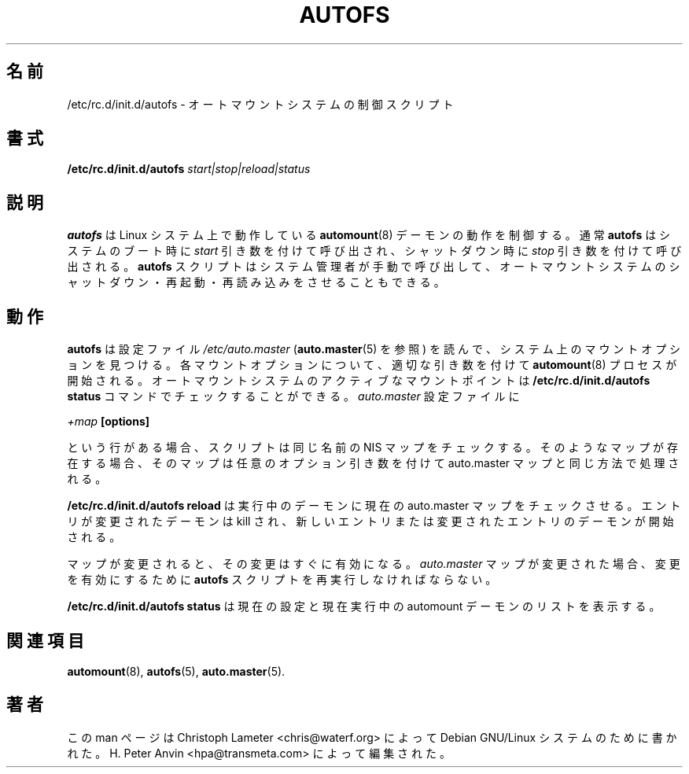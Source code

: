 .\" $Id: autofs.8.in,v 1.4 2005/01/05 10:12:42 raven Exp $
.\"
.\" Japanese Version Copyright (c) 2005 Yuichi SATO
.\"         all rights reserved.
.\" Translated Sun Jul  3 06:08:02 JST 2005
.\"         by Yuichi SATO <ysato444@yahoo.co.jp>
.\"
.TH AUTOFS 8 "9 Sep 1997"
.\"O .SH NAME
.SH 名前
.\"O /etc/rc.d/init.d/autofs \- Control Script for automounter
/etc/rc.d/init.d/autofs \- オートマウントシステムの制御スクリプト
.\"O .SH SYNOPSIS
.SH 書式
.B /etc/rc.d/init.d/autofs
.I start|stop|reload|status
.\"O .SH "DESCRIPTION"
.SH 説明
.\"O .B autofs
.\"O control the operation of the
.\"O .BR automount (8)
.\"O daemons running on the Linux system. Usually
.\"O .B autofs
.\"O is invoked at system boot time with the
.\"O .I start
.\"O parameter and at shutdown time with the
.\"O .I stop
.\"O parameter. The
.\"O .B autofs
.\"O script can also manually be invoked by the system administrator to shut
.\"O down, restart or reload the automounters.
.B autofs
は Linux システム上で動作している
.BR automount (8)
デーモンの動作を制御する。
通常
.B autofs
はシステムのブート時に
.I start
引き数を付けて呼び出され、
シャットダウン時に
.I stop
引き数を付けて呼び出される。
.B autofs
スクリプトはシステム管理者が手動で呼び出して、
オートマウントシステムのシャットダウン・
再起動・再読み込みをさせることもできる。
.P
.\"O .SH "OPERATION"
.SH 動作
.\"O .B autofs
.\"O will consult a configuration file
.\"O .I /etc/auto.master
.\"O (see
.\"O .BR auto.master (5))
.\"O to find mount points on the system. For each of those mount points a
.\"O .BR automount (8)
.\"O process is started with the appropriate parameters. You can check the
.\"O active mount points for the automounter with the
.\"O .B /etc/rc.d/init.d/autofs status
.\"O command. If the
.\"O .I auto.master
.\"O configuration file contains a line of the form
.B autofs
は設定ファイル
.I /etc/auto.master
.RB ( auto.master (5)
を参照) を読んで、システム上のマウントオプションを見つける。
各マウントオプションについて、適切な引き数を付けて
.BR automount (8)
プロセスが開始される。
オートマウントシステムのアクティブなマウントポイントは
.B /etc/rc.d/init.d/autofs status
コマンドでチェックすることができる。
.I auto.master
設定ファイルに
.P
.I +map
.B [options]
.P
.\"O then the script will check for an NIS map with the same name.  If such a
.\"O map exists then that map will be processed in the same way as the
.\"O auto.master map, with any optional arguments.
という行がある場合、スクリプトは同じ名前の NIS マップをチェックする。
そのようなマップが存在する場合、そのマップは任意のオプション引き数を付けて
auto.master マップと同じ方法で処理される。
.P
.\"O .B /etc/rc.d/init.d/autofs reload
.\"O will check the current auto.master map against running daemons. It will kill
.\"O those daemons whose entries have changed and then start daemons for new or  
.\"O changed entries.
.B /etc/rc.d/init.d/autofs reload
は実行中のデーモンに現在の auto.master マップをチェックさせる。
エントリが変更されたデーモンは kill され、
新しいエントリまたは変更されたエントリのデーモンが開始される。
.P
.\"O If a map is modified then the change will become effective immediately. If
.\"O the
.\"O .I auto.master
.\"O map is modified then the
.\"O .B autofs
.\"O script must be rerun to activate the changes.
マップが変更されると、その変更はすぐに有効になる。
.I auto.master
マップが変更された場合、変更を有効にするために
.B autofs
スクリプトを再実行しなければならない。
.P
.\"O .B /etc/rc.d/init.d/autofs status
.\"O will display the current configuration and a list of currently running
.\"O automount daemons.
.B /etc/rc.d/init.d/autofs status
は現在の設定と現在実行中の automount デーモンのリストを表示する。
.\"O .SH "SEE ALSO"
.SH 関連項目
.BR automount (8),
.BR autofs (5),
.BR auto.master (5).
.\"O .SH AUTHOR
.SH 著者
.\"O This manual page was written by Christoph Lameter <chris@waterf.org>,
.\"O for the Debian GNU/Linux system.  Edited by H. Peter Anvin
.\"O <hpa@transmeta.com>.
この man ページは Christoph Lameter <chris@waterf.org> によって
Debian GNU/Linux システムのために書かれた。
H. Peter Anvin <hpa@transmeta.com> によって編集された。
